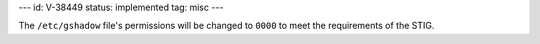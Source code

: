 ---
id: V-38449
status: implemented
tag: misc
---

The ``/etc/gshadow`` file's permissions will be changed to ``0000`` to meet
the requirements of the STIG.
